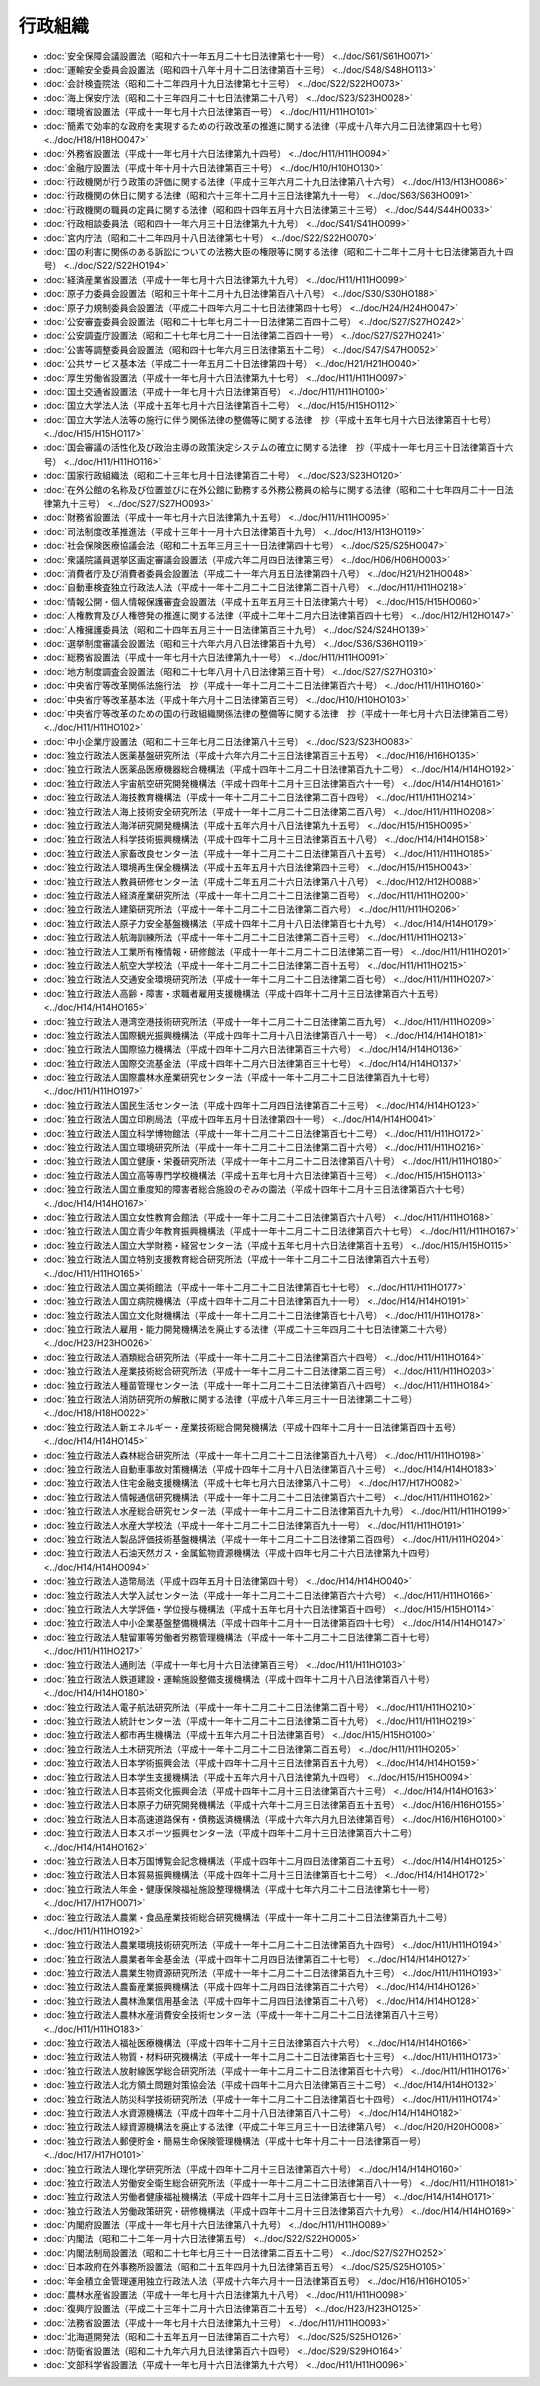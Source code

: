 ========
行政組織
========

* :doc:`安全保障会議設置法（昭和六十一年五月二十七日法律第七十一号） <../doc/S61/S61HO071>`
* :doc:`運輸安全委員会設置法（昭和四十八年十月十二日法律第百十三号） <../doc/S48/S48HO113>`
* :doc:`会計検査院法（昭和二十二年四月十九日法律第七十三号） <../doc/S22/S22HO073>`
* :doc:`海上保安庁法（昭和二十三年四月二十七日法律第二十八号） <../doc/S23/S23HO028>`
* :doc:`環境省設置法（平成十一年七月十六日法律第百一号） <../doc/H11/H11HO101>`
* :doc:`簡素で効率的な政府を実現するための行政改革の推進に関する法律（平成十八年六月二日法律第四十七号） <../doc/H18/H18HO047>`
* :doc:`外務省設置法（平成十一年七月十六日法律第九十四号） <../doc/H11/H11HO094>`
* :doc:`金融庁設置法（平成十年十月十六日法律第百三十号） <../doc/H10/H10HO130>`
* :doc:`行政機関が行う政策の評価に関する法律（平成十三年六月二十九日法律第八十六号） <../doc/H13/H13HO086>`
* :doc:`行政機関の休日に関する法律（昭和六十三年十二月十三日法律第九十一号） <../doc/S63/S63HO091>`
* :doc:`行政機関の職員の定員に関する法律（昭和四十四年五月十六日法律第三十三号） <../doc/S44/S44HO033>`
* :doc:`行政相談委員法（昭和四十一年六月三十日法律第九十九号） <../doc/S41/S41HO099>`
* :doc:`宮内庁法（昭和二十二年四月十八日法律第七十号） <../doc/S22/S22HO070>`
* :doc:`国の利害に関係のある訴訟についての法務大臣の権限等に関する法律（昭和二十二年十二月十七日法律第百九十四号） <../doc/S22/S22HO194>`
* :doc:`経済産業省設置法（平成十一年七月十六日法律第九十九号） <../doc/H11/H11HO099>`
* :doc:`原子力委員会設置法（昭和三十年十二月十九日法律第百八十八号） <../doc/S30/S30HO188>`
* :doc:`原子力規制委員会設置法（平成二十四年六月二十七日法律第四十七号） <../doc/H24/H24HO047>`
* :doc:`公安審査委員会設置法（昭和二十七年七月二十一日法律第二百四十二号） <../doc/S27/S27HO242>`
* :doc:`公安調査庁設置法（昭和二十七年七月二十一日法律第二百四十一号） <../doc/S27/S27HO241>`
* :doc:`公害等調整委員会設置法（昭和四十七年六月三日法律第五十二号） <../doc/S47/S47HO052>`
* :doc:`公共サービス基本法（平成二十一年五月二十日法律第四十号） <../doc/H21/H21HO040>`
* :doc:`厚生労働省設置法（平成十一年七月十六日法律第九十七号） <../doc/H11/H11HO097>`
* :doc:`国土交通省設置法（平成十一年七月十六日法律第百号） <../doc/H11/H11HO100>`
* :doc:`国立大学法人法（平成十五年七月十六日法律第百十二号） <../doc/H15/H15HO112>`
* :doc:`国立大学法人法等の施行に伴う関係法律の整備等に関する法律　抄（平成十五年七月十六日法律第百十七号） <../doc/H15/H15HO117>`
* :doc:`国会審議の活性化及び政治主導の政策決定システムの確立に関する法律　抄（平成十一年七月三十日法律第百十六号） <../doc/H11/H11HO116>`
* :doc:`国家行政組織法（昭和二十三年七月十日法律第百二十号） <../doc/S23/S23HO120>`
* :doc:`在外公館の名称及び位置並びに在外公館に勤務する外務公務員の給与に関する法律（昭和二十七年四月二十一日法律第九十三号） <../doc/S27/S27HO093>`
* :doc:`財務省設置法（平成十一年七月十六日法律第九十五号） <../doc/H11/H11HO095>`
* :doc:`司法制度改革推進法（平成十三年十一月十六日法律第百十九号） <../doc/H13/H13HO119>`
* :doc:`社会保険医療協議会法（昭和二十五年三月三十一日法律第四十七号） <../doc/S25/S25HO047>`
* :doc:`衆議院議員選挙区画定審議会設置法（平成六年二月四日法律第三号） <../doc/H06/H06HO003>`
* :doc:`消費者庁及び消費者委員会設置法（平成二十一年六月五日法律第四十八号） <../doc/H21/H21HO048>`
* :doc:`自動車検査独立行政法人法（平成十一年十二月二十二日法律第二百十八号） <../doc/H11/H11HO218>`
* :doc:`情報公開・個人情報保護審査会設置法（平成十五年五月三十日法律第六十号） <../doc/H15/H15HO060>`
* :doc:`人権教育及び人権啓発の推進に関する法律（平成十二年十二月六日法律第百四十七号） <../doc/H12/H12HO147>`
* :doc:`人権擁護委員法（昭和二十四年五月三十一日法律第百三十九号） <../doc/S24/S24HO139>`
* :doc:`選挙制度審議会設置法（昭和三十六年六月八日法律第百十九号） <../doc/S36/S36HO119>`
* :doc:`総務省設置法（平成十一年七月十六日法律第九十一号） <../doc/H11/H11HO091>`
* :doc:`地方制度調査会設置法（昭和二十七年八月十八日法律第三百十号） <../doc/S27/S27HO310>`
* :doc:`中央省庁等改革関係法施行法　抄（平成十一年十二月二十二日法律第百六十号） <../doc/H11/H11HO160>`
* :doc:`中央省庁等改革基本法（平成十年六月十二日法律第百三号） <../doc/H10/H10HO103>`
* :doc:`中央省庁等改革のための国の行政組織関係法律の整備等に関する法律　抄（平成十一年七月十六日法律第百二号） <../doc/H11/H11HO102>`
* :doc:`中小企業庁設置法（昭和二十三年七月二日法律第八十三号） <../doc/S23/S23HO083>`
* :doc:`独立行政法人医薬基盤研究所法（平成十六年六月二十三日法律第百三十五号） <../doc/H16/H16HO135>`
* :doc:`独立行政法人医薬品医療機器総合機構法（平成十四年十二月二十日法律第百九十二号） <../doc/H14/H14HO192>`
* :doc:`独立行政法人宇宙航空研究開発機構法（平成十四年十二月十三日法律第百六十一号） <../doc/H14/H14HO161>`
* :doc:`独立行政法人海技教育機構法（平成十一年十二月二十二日法律第二百十四号） <../doc/H11/H11HO214>`
* :doc:`独立行政法人海上技術安全研究所法（平成十一年十二月二十二日法律第二百八号） <../doc/H11/H11HO208>`
* :doc:`独立行政法人海洋研究開発機構法（平成十五年六月十八日法律第九十五号） <../doc/H15/H15HO095>`
* :doc:`独立行政法人科学技術振興機構法（平成十四年十二月十三日法律第百五十八号） <../doc/H14/H14HO158>`
* :doc:`独立行政法人家畜改良センター法（平成十一年十二月二十二日法律第百八十五号） <../doc/H11/H11HO185>`
* :doc:`独立行政法人環境再生保全機構法（平成十五年五月十六日法律第四十三号） <../doc/H15/H15HO043>`
* :doc:`独立行政法人教員研修センター法（平成十二年五月二十六日法律第八十八号） <../doc/H12/H12HO088>`
* :doc:`独立行政法人経済産業研究所法（平成十一年十二月二十二日法律第二百号） <../doc/H11/H11HO200>`
* :doc:`独立行政法人建築研究所法（平成十一年十二月二十二日法律第二百六号） <../doc/H11/H11HO206>`
* :doc:`独立行政法人原子力安全基盤機構法（平成十四年十二月十八日法律第百七十九号） <../doc/H14/H14HO179>`
* :doc:`独立行政法人航海訓練所法（平成十一年十二月二十二日法律第二百十三号） <../doc/H11/H11HO213>`
* :doc:`独立行政法人工業所有権情報・研修館法（平成十一年十二月二十二日法律第二百一号） <../doc/H11/H11HO201>`
* :doc:`独立行政法人航空大学校法（平成十一年十二月二十二日法律第二百十五号） <../doc/H11/H11HO215>`
* :doc:`独立行政法人交通安全環境研究所法（平成十一年十二月二十二日法律第二百七号） <../doc/H11/H11HO207>`
* :doc:`独立行政法人高齢・障害・求職者雇用支援機構法（平成十四年十二月十三日法律第百六十五号） <../doc/H14/H14HO165>`
* :doc:`独立行政法人港湾空港技術研究所法（平成十一年十二月二十二日法律第二百九号） <../doc/H11/H11HO209>`
* :doc:`独立行政法人国際観光振興機構法（平成十四年十二月十八日法律第百八十一号） <../doc/H14/H14HO181>`
* :doc:`独立行政法人国際協力機構法（平成十四年十二月六日法律第百三十六号） <../doc/H14/H14HO136>`
* :doc:`独立行政法人国際交流基金法（平成十四年十二月六日法律第百三十七号） <../doc/H14/H14HO137>`
* :doc:`独立行政法人国際農林水産業研究センター法（平成十一年十二月二十二日法律第百九十七号） <../doc/H11/H11HO197>`
* :doc:`独立行政法人国民生活センター法（平成十四年十二月四日法律第百二十三号） <../doc/H14/H14HO123>`
* :doc:`独立行政法人国立印刷局法（平成十四年五月十日法律第四十一号） <../doc/H14/H14HO041>`
* :doc:`独立行政法人国立科学博物館法（平成十一年十二月二十二日法律第百七十二号） <../doc/H11/H11HO172>`
* :doc:`独立行政法人国立環境研究所法（平成十一年十二月二十二日法律第二百十六号） <../doc/H11/H11HO216>`
* :doc:`独立行政法人国立健康・栄養研究所法（平成十一年十二月二十二日法律第百八十号） <../doc/H11/H11HO180>`
* :doc:`独立行政法人国立高等専門学校機構法（平成十五年七月十六日法律第百十三号） <../doc/H15/H15HO113>`
* :doc:`独立行政法人国立重度知的障害者総合施設のぞみの園法（平成十四年十二月十三日法律第百六十七号） <../doc/H14/H14HO167>`
* :doc:`独立行政法人国立女性教育会館法（平成十一年十二月二十二日法律第百六十八号） <../doc/H11/H11HO168>`
* :doc:`独立行政法人国立青少年教育振興機構法（平成十一年十二月二十二日法律第百六十七号） <../doc/H11/H11HO167>`
* :doc:`独立行政法人国立大学財務・経営センター法（平成十五年七月十六日法律第百十五号） <../doc/H15/H15HO115>`
* :doc:`独立行政法人国立特別支援教育総合研究所法（平成十一年十二月二十二日法律第百六十五号） <../doc/H11/H11HO165>`
* :doc:`独立行政法人国立美術館法（平成十一年十二月二十二日法律第百七十七号） <../doc/H11/H11HO177>`
* :doc:`独立行政法人国立病院機構法（平成十四年十二月二十日法律第百九十一号） <../doc/H14/H14HO191>`
* :doc:`独立行政法人国立文化財機構法（平成十一年十二月二十二日法律第百七十八号） <../doc/H11/H11HO178>`
* :doc:`独立行政法人雇用・能力開発機構法を廃止する法律（平成二十三年四月二十七日法律第二十六号） <../doc/H23/H23HO026>`
* :doc:`独立行政法人酒類総合研究所法（平成十一年十二月二十二日法律第百六十四号） <../doc/H11/H11HO164>`
* :doc:`独立行政法人産業技術総合研究所法（平成十一年十二月二十二日法律第二百三号） <../doc/H11/H11HO203>`
* :doc:`独立行政法人種苗管理センター法（平成十一年十二月二十二日法律第百八十四号） <../doc/H11/H11HO184>`
* :doc:`独立行政法人消防研究所の解散に関する法律（平成十八年三月三十一日法律第二十二号） <../doc/H18/H18HO022>`
* :doc:`独立行政法人新エネルギー・産業技術総合開発機構法（平成十四年十二月十一日法律第百四十五号） <../doc/H14/H14HO145>`
* :doc:`独立行政法人森林総合研究所法（平成十一年十二月二十二日法律第百九十八号） <../doc/H11/H11HO198>`
* :doc:`独立行政法人自動車事故対策機構法（平成十四年十二月十八日法律第百八十三号） <../doc/H14/H14HO183>`
* :doc:`独立行政法人住宅金融支援機構法（平成十七年七月六日法律第八十二号） <../doc/H17/H17HO082>`
* :doc:`独立行政法人情報通信研究機構法（平成十一年十二月二十二日法律第百六十二号） <../doc/H11/H11HO162>`
* :doc:`独立行政法人水産総合研究センター法（平成十一年十二月二十二日法律第百九十九号） <../doc/H11/H11HO199>`
* :doc:`独立行政法人水産大学校法（平成十一年十二月二十二日法律第百九十一号） <../doc/H11/H11HO191>`
* :doc:`独立行政法人製品評価技術基盤機構法（平成十一年十二月二十二日法律第二百四号） <../doc/H11/H11HO204>`
* :doc:`独立行政法人石油天然ガス・金属鉱物資源機構法（平成十四年七月二十六日法律第九十四号） <../doc/H14/H14HO094>`
* :doc:`独立行政法人造幣局法（平成十四年五月十日法律第四十号） <../doc/H14/H14HO040>`
* :doc:`独立行政法人大学入試センター法（平成十一年十二月二十二日法律第百六十六号） <../doc/H11/H11HO166>`
* :doc:`独立行政法人大学評価・学位授与機構法（平成十五年七月十六日法律第百十四号） <../doc/H15/H15HO114>`
* :doc:`独立行政法人中小企業基盤整備機構法（平成十四年十二月十一日法律第百四十七号） <../doc/H14/H14HO147>`
* :doc:`独立行政法人駐留軍等労働者労務管理機構法（平成十一年十二月二十二日法律第二百十七号） <../doc/H11/H11HO217>`
* :doc:`独立行政法人通則法（平成十一年七月十六日法律第百三号） <../doc/H11/H11HO103>`
* :doc:`独立行政法人鉄道建設・運輸施設整備支援機構法（平成十四年十二月十八日法律第百八十号） <../doc/H14/H14HO180>`
* :doc:`独立行政法人電子航法研究所法（平成十一年十二月二十二日法律第二百十号） <../doc/H11/H11HO210>`
* :doc:`独立行政法人統計センター法（平成十一年十二月二十二日法律第二百十九号） <../doc/H11/H11HO219>`
* :doc:`独立行政法人都市再生機構法（平成十五年六月二十日法律第百号） <../doc/H15/H15HO100>`
* :doc:`独立行政法人土木研究所法（平成十一年十二月二十二日法律第二百五号） <../doc/H11/H11HO205>`
* :doc:`独立行政法人日本学術振興会法（平成十四年十二月十三日法律第百五十九号） <../doc/H14/H14HO159>`
* :doc:`独立行政法人日本学生支援機構法（平成十五年六月十八日法律第九十四号） <../doc/H15/H15HO094>`
* :doc:`独立行政法人日本芸術文化振興会法（平成十四年十二月十三日法律第百六十三号） <../doc/H14/H14HO163>`
* :doc:`独立行政法人日本原子力研究開発機構法（平成十六年十二月三日法律第百五十五号） <../doc/H16/H16HO155>`
* :doc:`独立行政法人日本高速道路保有・債務返済機構法（平成十六年六月九日法律第百号） <../doc/H16/H16HO100>`
* :doc:`独立行政法人日本スポーツ振興センター法（平成十四年十二月十三日法律第百六十二号） <../doc/H14/H14HO162>`
* :doc:`独立行政法人日本万国博覧会記念機構法（平成十四年十二月四日法律第百二十五号） <../doc/H14/H14HO125>`
* :doc:`独立行政法人日本貿易振興機構法（平成十四年十二月十三日法律第百七十二号） <../doc/H14/H14HO172>`
* :doc:`独立行政法人年金・健康保険福祉施設整理機構法（平成十七年六月二十二日法律第七十一号） <../doc/H17/H17HO071>`
* :doc:`独立行政法人農業・食品産業技術総合研究機構法（平成十一年十二月二十二日法律第百九十二号） <../doc/H11/H11HO192>`
* :doc:`独立行政法人農業環境技術研究所法（平成十一年十二月二十二日法律第百九十四号） <../doc/H11/H11HO194>`
* :doc:`独立行政法人農業者年金基金法（平成十四年十二月四日法律第百二十七号） <../doc/H14/H14HO127>`
* :doc:`独立行政法人農業生物資源研究所法（平成十一年十二月二十二日法律第百九十三号） <../doc/H11/H11HO193>`
* :doc:`独立行政法人農畜産業振興機構法（平成十四年十二月四日法律第百二十六号） <../doc/H14/H14HO126>`
* :doc:`独立行政法人農林漁業信用基金法（平成十四年十二月四日法律第百二十八号） <../doc/H14/H14HO128>`
* :doc:`独立行政法人農林水産消費安全技術センター法（平成十一年十二月二十二日法律第百八十三号） <../doc/H11/H11HO183>`
* :doc:`独立行政法人福祉医療機構法（平成十四年十二月十三日法律第百六十六号） <../doc/H14/H14HO166>`
* :doc:`独立行政法人物質・材料研究機構法（平成十一年十二月二十二日法律第百七十三号） <../doc/H11/H11HO173>`
* :doc:`独立行政法人放射線医学総合研究所法（平成十一年十二月二十二日法律第百七十六号） <../doc/H11/H11HO176>`
* :doc:`独立行政法人北方領土問題対策協会法（平成十四年十二月六日法律第百三十二号） <../doc/H14/H14HO132>`
* :doc:`独立行政法人防災科学技術研究所法（平成十一年十二月二十二日法律第百七十四号） <../doc/H11/H11HO174>`
* :doc:`独立行政法人水資源機構法（平成十四年十二月十八日法律第百八十二号） <../doc/H14/H14HO182>`
* :doc:`独立行政法人緑資源機構法を廃止する法律（平成二十年三月三十一日法律第八号） <../doc/H20/H20HO008>`
* :doc:`独立行政法人郵便貯金・簡易生命保険管理機構法（平成十七年十月二十一日法律第百一号） <../doc/H17/H17HO101>`
* :doc:`独立行政法人理化学研究所法（平成十四年十二月十三日法律第百六十号） <../doc/H14/H14HO160>`
* :doc:`独立行政法人労働安全衛生総合研究所法（平成十一年十二月二十二日法律第百八十一号） <../doc/H11/H11HO181>`
* :doc:`独立行政法人労働者健康福祉機構法（平成十四年十二月十三日法律第百七十一号） <../doc/H14/H14HO171>`
* :doc:`独立行政法人労働政策研究・研修機構法（平成十四年十二月十三日法律第百六十九号） <../doc/H14/H14HO169>`
* :doc:`内閣府設置法（平成十一年七月十六日法律第八十九号） <../doc/H11/H11HO089>`
* :doc:`内閣法（昭和二十二年一月十六日法律第五号） <../doc/S22/S22HO005>`
* :doc:`内閣法制局設置法（昭和二十七年七月三十一日法律第二百五十二号） <../doc/S27/S27HO252>`
* :doc:`日本政府在外事務所設置法（昭和二十五年四月十九日法律第百五号） <../doc/S25/S25HO105>`
* :doc:`年金積立金管理運用独立行政法人法（平成十六年六月十一日法律第百五号） <../doc/H16/H16HO105>`
* :doc:`農林水産省設置法（平成十一年七月十六日法律第九十八号） <../doc/H11/H11HO098>`
* :doc:`復興庁設置法（平成二十三年十二月十六日法律第百二十五号） <../doc/H23/H23HO125>`
* :doc:`法務省設置法（平成十一年七月十六日法律第九十三号） <../doc/H11/H11HO093>`
* :doc:`北海道開発法（昭和二十五年五月一日法律第百二十六号） <../doc/S25/S25HO126>`
* :doc:`防衛省設置法（昭和二十九年六月九日法律第百六十四号） <../doc/S29/S29HO164>`
* :doc:`文部科学省設置法（平成十一年七月十六日法律第九十六号） <../doc/H11/H11HO096>`
